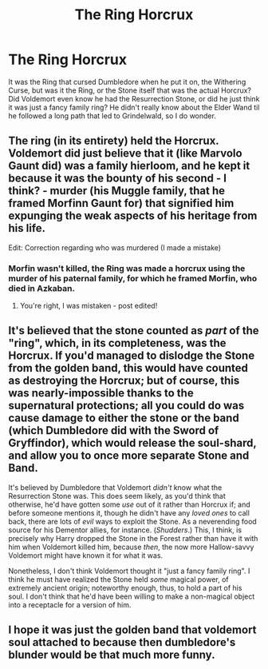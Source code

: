 #+TITLE: The Ring Horcrux

* The Ring Horcrux
:PROPERTIES:
:Author: LittenInAScarf
:Score: 5
:DateUnix: 1532958626.0
:DateShort: 2018-Jul-30
:FlairText: Discussion
:END:
It was the Ring that cursed Dumbledore when he put it on, the Withering Curse, but was it the Ring, or the Stone itself that was the actual Horcrux? Did Voldemort even know he had the Resurrection Stone, or did he just think it was just a fancy family ring? He didn't really know about the Elder Wand til he followed a long path that led to Grindelwald, so I do wonder.


** The ring (in its entirety) held the Horcrux. Voldemort did just believe that it (like Marvolo Gaunt did) was a family hierloom, and he kept it because it was the bounty of his second - I think? - murder (his Muggle family, that he framed Morfinn Gaunt for) that signified him expunging the weak aspects of his heritage from his life.

Edit: Correction regarding who was murdered (I made a mistake)
:PROPERTIES:
:Author: Judge_Knox
:Score: 4
:DateUnix: 1532962623.0
:DateShort: 2018-Jul-30
:END:

*** Morfin wasn't killed, the Ring was made a horcrux using the murder of his paternal family, for which he framed Morfin, who died in Azkaban.
:PROPERTIES:
:Author: Jahoan
:Score: 3
:DateUnix: 1532970133.0
:DateShort: 2018-Jul-30
:END:

**** You're right, I was mistaken - post edited!
:PROPERTIES:
:Author: Judge_Knox
:Score: 1
:DateUnix: 1532972274.0
:DateShort: 2018-Jul-30
:END:


** It's believed that the stone counted as /part/ of the "ring", which, in its completeness, was the Horcrux. If you'd managed to dislodge the Stone from the golden band, this would have counted as destroying the Horcrux; but of course, this was nearly-impossible thanks to the supernatural protections; all you could do was cause damage to either the stone or the band (which Dumbledore did with the Sword of Gryffindor), which would release the soul-shard, and allow you to once more separate Stone and Band.

It's believed by Dumbledore that Voldemort /didn't/ know what the Resurrection Stone was. This does seem likely, as you'd think that otherwise, he'd have gotten some /use/ out of it rather than Horcrux if; and before someone mentions it, though he didn't have any /loved ones/ to call back, there are lots of /evil/ ways to exploit the Stone. As a neverending food source for his Dementor allies, for instance. (/Shudders/.) This, I think, is precisely why Harry dropped the Stone in the Forest rather than have it with him when Voldemort killed him, because /then/, the now more Hallow-savvy Voldemort might have known it for what it was.

Nonetheless, I don't think Voldemort thought it "just a fancy family ring". I think he must have realized the Stone held /some/ magical power, of extremely ancient origin; noteworthy enough, thus, to hold a part of his soul. I don't think that he'd have been willing to make a non-magical object into a receptacle for a version of him.
:PROPERTIES:
:Author: Achille-Talon
:Score: 2
:DateUnix: 1533307333.0
:DateShort: 2018-Aug-03
:END:


** I hope it was just the golden band that voldemort soul attached to because then dumbledore's blunder would be that much more funny.
:PROPERTIES:
:Author: DarkDecember93
:Score: 1
:DateUnix: 1532961068.0
:DateShort: 2018-Jul-30
:END:
